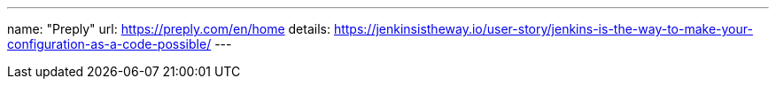 ---
name: "Preply"
url: https://preply.com/en/home
details: https://jenkinsistheway.io/user-story/jenkins-is-the-way-to-make-your-configuration-as-a-code-possible/
---
